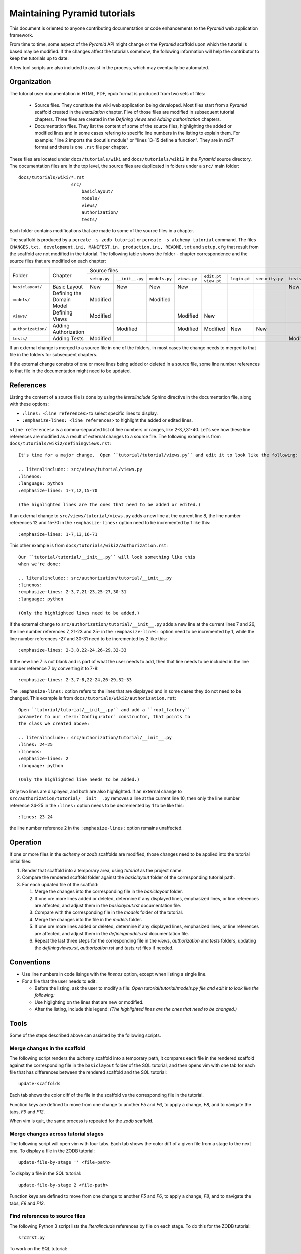 =============================
Maintaining Pyramid tutorials
=============================

This document is oriented to anyone contributing documentation
or code enhancements to the `Pyramid` web application framework.

From time to time, some aspect of the `Pyramid` API might
change or the `Pyramid` scaffold upon which the tutorial is
based may be modified.
If the changes affect the
tutorials somehow, the following information will help the
contributor to keep the
tutorials up to date.

A few tool scripts are also included to assist in the
process, which may eventually be automated.

Organization
============

The tutorial user documentation in HTML, PDF, epub format is produced
from two sets of files:

  - Source files. They constitute the wiki web application
    being developed.  Most files start from a `Pyramid`
    scaffold created in the *Installation* chapter.
    Five of those files are modified in subsequent tutorial
    chapters.
    Three files are created in the *Defining views*
    and *Adding authorization* chapters.

  - Documentation files.  They list the content of some of the
    source files, highlighting the added or modified lines and
    in some cases refering to specific line numbers in the
    listing to explain them.  For example: "line 2 imports
    the docutils module" or "lines 13-15 define a function".
    They are in `reST` format and there is one ``.rst`` file
    per chapter.

These files are located under
``docs/tutorials/wiki`` and ``docs/tutorials/wiki2`` in the
`Pyramid` source directory.  The documentation files are
in the top level, the source files are duplicated in folders
under a ``src/`` main folder::

 docs/tutorials/wiki/*.rst
                     src/
                         basiclayout/
                         models/
                         views/
                         authorization/
                         tests/

Each folder contains modifications that are made to some of the
source files in a chapter.

The scaffold is produced by a ``pcreate -s zodb tutorial`` or
``pcreate -s alchemy tutorial`` command.
The files ``CHANGES.txt, development.ini,
MANIFEST.in, production.ini, README.txt`` and ``setup.cfg`` that
result from the scaffold are not modified in the tutorial.
The following table shows the folder - chapter correspondence
and the source files that are modified on each chapter:

+--------------------+----------------------------+-----------------------------------------------------------------------------------------------------------------------------+
+    Folder          |  Chapter                   |     Source files                                                                                                            |
|                    |                            +--------------+-----------------+---------------+--------------+-------------+--------------+-----------------+--------------+
|                    |                            | ``setup.py`` | ``__init__.py`` | ``models.py`` | ``views.py`` | ``edit.pt`` | ``login.pt`` | ``security.py`` | ``tests.py`` |
|                    |                            |              |                 |               |              | ``view.pt`` |              |                 |              |
+--------------------+----------------------------+--------------+-----------------+---------------+--------------+-------------+--------------+-----------------+--------------+
| ``basiclayout/``   | Basic Layout               |   New        |   New           |   New         |   New        |             |              |                 |   New        |
|                    |                            |              |                 |               |              |             |              |                 |              |
+--------------------+----------------------------+--------------+-----------------+---------------+--------------+-------------+--------------+-----------------+--------------+
| ``models/``        | Defining the Domain Model  |   Modified   |                 |   Modified    |              |             |              |                 |              |
|                    |                            |              |                 |               |              |             |              |                 |              |
+--------------------+----------------------------+--------------+-----------------+---------------+--------------+-------------+--------------+-----------------+--------------+
| ``views/``         | Defining Views             |   Modified   |                 |               |   Modified   |   New       |              |                 |              |
|                    |                            |              |                 |               |              |             |              |                 |              |
+--------------------+----------------------------+--------------+-----------------+---------------+--------------+-------------+--------------+-----------------+--------------+
| ``authorization/`` | Adding Authorization       |              |   Modified      |               |   Modified   |   Modified  |   New        |   New           |              |
|                    |                            |              |                 |               |              |             |              |                 |              |
|                    |                            |              |                 |               |              |             |              |                 |              |
+--------------------+----------------------------+--------------+-----------------+---------------+--------------+-------------+--------------+-----------------+--------------+
| ``tests/``         | Adding Tests               |   Modified   |                 |               |              |             |              |                 |   Modified   |
|                    |                            |              |                 |               |              |             |              |                 |              |
+--------------------+----------------------------+--------------+-----------------+---------------+--------------+-------------+--------------+-----------------+--------------+


If an external change is merged to a source file in one of
the folders, in most cases the change needs to merged to that
file in the folders for subsequent chapters.

If the external change consists of one or more lines being added
or deleted in a source file, some
line number references to that file in the documentation might
need to be updated.

References
==========

Listing the content of a source file is done by using the
`literalinclude` Sphinx directive in the documentation
file, along with these options:

- ``:lines: <line references>`` to select specific lines to display.

- ``:emphasize-lines: <line references>`` to highlight the
  added or edited lines.

``<line references>`` is a comma-separated list of line numbers
or ranges, like 2-3,7,31-40.
Let's see how these line references are modified as a result of external
changes to a source file.
The following example is from ``docs/tutorials/wiki2/definingviews.rst``::

    It's time for a major change.  Open ``tutorial/tutorial/views.py`` and edit it to look like the following:

    .. literalinclude:: src/views/tutorial/views.py
    :linenos:
    :language: python
    :emphasize-lines: 1-7,12,15-70

    (The highlighted lines are the ones that need to be added or edited.)

If an external change to ``src/views/tutorial/views.py`` adds a new
line at the current line 8, the line
number references 12 and 15-70 in the ``:emphasize-lines:`` option
need to be incremented by 1 like this::

    :emphasize-lines: 1-7,13,16-71

This other example is from ``docs/tutorials/wiki2/authorization.rst``::

    Our ``tutorial/tutorial/__init__.py`` will look something like this
    when we're done:

    .. literalinclude:: src/authorization/tutorial/__init__.py
    :linenos:
    :emphasize-lines: 2-3,7,21-23,25-27,30-31
    :language: python

    (Only the highlighted lines need to be added.)

If the external change to ``src/authorization/tutorial/__init__.py``
adds a new line at the current lines 7 and 26,
the line number references 7, 21-23 and 25- in the ``:emphasize-lines:``
option need to be incremented by 1, while the line number references -27 and
30-31 need to be incremented by 2 like this::

    :emphasize-lines: 2-3,8,22-24,26-29,32-33

If the new line 7 is not blank and is part of what the user needs
to add, then that line needs to be included in the line number
reference 7 by converting it to 7-8::

    :emphasize-lines: 2-3,7-8,22-24,26-29,32-33

The ``:emphasize-lines:`` option refers to the lines that are displayed
and in some cases they do not need to be changed.
This example is from ``docs/tutorials/wiki2/authorization.rst``::

    Open ``tutorial/tutorial/__init__.py`` and add a ``root_factory``
    parameter to our :term:`Configurator` constructor, that points to
    the class we created above:

    .. literalinclude:: src/authorization/tutorial/__init__.py
    :lines: 24-25
    :linenos:
    :emphasize-lines: 2
    :language: python

    (Only the highlighted line needs to be added.)

Only two lines are displayed, and both are also highlighted.  If
an external change to ``src/authorization/tutorial/__init__.py``
removes a line at the current line 10, then
only the line number reference 24-25 in the ``:lines:`` option
needs to be decremented by 1 to be like this::

    :lines: 23-24

the line number reference 2 in the ``:emphasize-lines:`` option
remains unaffected.


Operation
=========

If one or more files in the `alchemy` or `zodb` scaffolds are
modified, those changes need to be applied into the tutorial
initial files:

#. Render that scaffold into a temporary area, using `tutorial`
   as the project name.

#. Compare the rendered scaffold folder  against the `basiclayout`
   folder of the corresponding tutorial path.

#. For each updated file of the scaffold:

   #. Merge the changes into the corresponding file in the
      `basiclayout` folder.

   #. If one ore more lines added or deleted, determine
      if any displayed lines, emphasized lines, or line
      references are affected, and adjust them in the
      `basiclayout.rst` documentation file.

   #. Compare with the corresponding file in the `models`
      folder of the tutorial.

   #. Merge the changes into the file in the `models`
      folder.

   #. If one ore more lines added or deleted, determine
      if any displayed lines, emphasized lines, or line
      references are affected, and adjust them in the
      `definingmodels.rst` documentation file.

   #. Repeat the last three steps for the corresponding file
      in the `views`, `authorization` and `tests` folders,
      updating the `definingviews.rst`, `authorization.rst`
      and `tests.rst` files if needed.

Conventions
===========

- Use line numbers in code lisings with the `linenos` option,
  except when listing a single line.

- For a file that the user needs to edit:

  - Before the listing, ask the user to modify a file: *Open
    tutorial/tutorial/models.py file and edit it to look like
    the following:*

  - Use higlighting on the lines that are new or modified.

  - After the listing, include this legend: *(The highlighted
    lines are the ones that need to be changed.)*


Tools
=====

Some of the steps described above can assisted by the following
scripts.

Merge changes in the scaffold
-----------------------------

The following script renders the `alchemy` scaffold into
a temporary path, it compares each file in the rendered scaffold
against the corresponding file in the ``basiclayout`` folder
of the SQL tutorial, and then opens
vim with one tab for each file that has differences between the
rendered scaffold  and the SQL tutorial::

 update-scaffolds

Each tab shows the color diff of the file in the
scaffold vs the corresponding file in the tutorial.

Function keys are defined to move from one change to another
`F5` and `F6`, to apply a change, `F8`, and to navigate the tabs,
`F9` and `F12`.

When vim is quit, the same process is repeated for the `zodb`
scaffold.

Merge changes across tutorial stages
------------------------------------

The following script will open vim with four tabs.
Each tab shows the color diff of a given file from
a stage to the next one.  To display a file in the
ZODB tutorial::

 update-file-by-stage '' <file-path>

To display a file in the SQL tutorial::

 update-file-by-stage 2 <file-path>

Function keys are defined to move from one change to another
`F5` and `F6`, to apply a change, `F8`, and to navigate the tabs,
`F9` and `F12`.

Find references to source files
-------------------------------

The following Python 3 script lists the
`literalinclude` references by file on each stage.  To
do this for the ZODB tutorial::

 src2rst.py

To work on the SQL tutorial::

 src2rst.py 2
